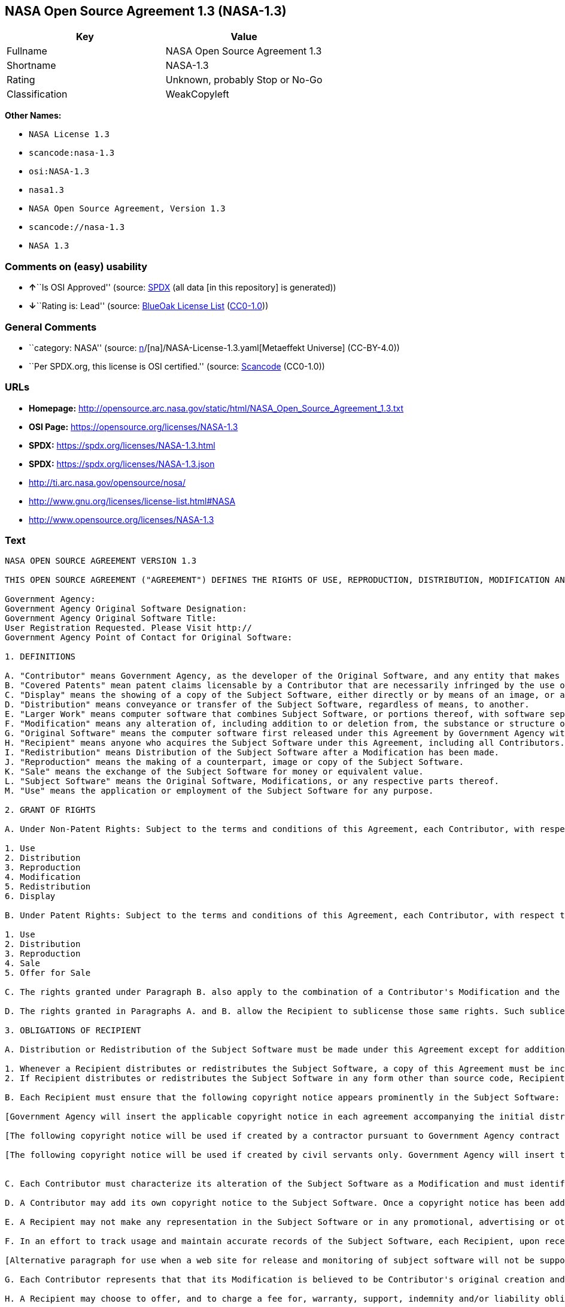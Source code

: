 == NASA Open Source Agreement 1.3 (NASA-1.3)

[cols=",",options="header",]
|===
|Key |Value
|Fullname |NASA Open Source Agreement 1.3
|Shortname |NASA-1.3
|Rating |Unknown, probably Stop or No-Go
|Classification |WeakCopyleft
|===

*Other Names:*

* `NASA License 1.3`
* `scancode:nasa-1.3`
* `osi:NASA-1.3`
* `nasa1.3`
* `NASA Open Source Agreement, Version 1.3`
* `scancode://nasa-1.3`
* `NASA 1.3`

=== Comments on (easy) usability

* **↑**``Is OSI Approved'' (source:
https://spdx.org/licenses/NASA-1.3.html[SPDX] (all data [in this
repository] is generated))
* **↓**``Rating is: Lead'' (source:
https://blueoakcouncil.org/list[BlueOak License List]
(https://raw.githubusercontent.com/blueoakcouncil/blue-oak-list-npm-package/master/LICENSE[CC0-1.0]))

=== General Comments

* ``category: NASA'' (source:
https://github.com/org-metaeffekt/metaeffekt-universe/blob/main/src/main/resources/ae-universe/[n]/[na]/NASA-License-1.3.yaml[Metaeffekt
Universe] (CC-BY-4.0))
* ``Per SPDX.org, this license is OSI certified.'' (source:
https://github.com/nexB/scancode-toolkit/blob/develop/src/licensedcode/data/licenses/nasa-1.3.yml[Scancode]
(CC0-1.0))

=== URLs

* *Homepage:*
http://opensource.arc.nasa.gov/static/html/NASA_Open_Source_Agreement_1.3.txt
* *OSI Page:* https://opensource.org/licenses/NASA-1.3
* *SPDX:* https://spdx.org/licenses/NASA-1.3.html
* *SPDX:* https://spdx.org/licenses/NASA-1.3.json
* http://ti.arc.nasa.gov/opensource/nosa/
* http://www.gnu.org/licenses/license-list.html#NASA
* http://www.opensource.org/licenses/NASA-1.3

=== Text

....
NASA OPEN SOURCE AGREEMENT VERSION 1.3

THIS OPEN SOURCE AGREEMENT ("AGREEMENT") DEFINES THE RIGHTS OF USE, REPRODUCTION, DISTRIBUTION, MODIFICATION AND REDISTRIBUTION OF CERTAIN COMPUTER SOFTWARE ORIGINALLY RELEASED BY THE UNITED STATES GOVERNMENT AS REPRESENTED BY THE GOVERNMENT AGENCY LISTED BELOW ("GOVERNMENT AGENCY"). THE UNITED STATES GOVERNMENT, AS REPRESENTED BY GOVERNMENT AGENCY, IS AN INTENDED THIRD-PARTY BENEFICIARY OF ALL SUBSEQUENT DISTRIBUTIONS OR REDISTRIBUTIONS OF THE SUBJECT SOFTWARE. ANYONE WHO USES, REPRODUCES, DISTRIBUTES, MODIFIES OR REDISTRIBUTES THE SUBJECT SOFTWARE, AS DEFINED HEREIN, OR ANY PART THEREOF, IS, BY THAT ACTION, ACCEPTING IN FULL THE RESPONSIBILITIES AND OBLIGATIONS CONTAINED IN THIS AGREEMENT.

Government Agency:  
Government Agency Original Software Designation:  
Government Agency Original Software Title:  
User Registration Requested. Please Visit http:// 
Government Agency Point of Contact for Original Software:    

1. DEFINITIONS

A. "Contributor" means Government Agency, as the developer of the Original Software, and any entity that makes a Modification.
B. "Covered Patents" mean patent claims licensable by a Contributor that are necessarily infringed by the use or sale of its Modification alone or when combined with the Subject Software.
C. "Display" means the showing of a copy of the Subject Software, either directly or by means of an image, or any other device.
D. "Distribution" means conveyance or transfer of the Subject Software, regardless of means, to another.
E. "Larger Work" means computer software that combines Subject Software, or portions thereof, with software separate from the Subject Software that is not governed by the terms of this Agreement.
F. "Modification" means any alteration of, including addition to or deletion from, the substance or structure of either the Original Software or Subject Software, and includes derivative works, as that term is defined in the Copyright Statute, 17 USC 101. However, the act of including Subject Software as part of a Larger Work does not in and of itself constitute a Modification.
G. "Original Software" means the computer software first released under this Agreement by Government Agency with Government Agency designation   and entitled  , including source code, object code and accompanying documentation, if any.
H. "Recipient" means anyone who acquires the Subject Software under this Agreement, including all Contributors.
I. "Redistribution" means Distribution of the Subject Software after a Modification has been made.
J. "Reproduction" means the making of a counterpart, image or copy of the Subject Software.
K. "Sale" means the exchange of the Subject Software for money or equivalent value.
L. "Subject Software" means the Original Software, Modifications, or any respective parts thereof.
M. "Use" means the application or employment of the Subject Software for any purpose.

2. GRANT OF RIGHTS

A. Under Non-Patent Rights: Subject to the terms and conditions of this Agreement, each Contributor, with respect to its own contribution to the Subject Software, hereby grants to each Recipient a non-exclusive, world-wide, royalty-free license to engage in the following activities pertaining to the Subject Software:

1. Use
2. Distribution
3. Reproduction
4. Modification
5. Redistribution
6. Display

B. Under Patent Rights: Subject to the terms and conditions of this Agreement, each Contributor, with respect to its own contribution to the Subject Software, hereby grants to each Recipient under Covered Patents a non-exclusive, world-wide, royalty-free license to engage in the following activities pertaining to the Subject Software: 

1. Use
2. Distribution
3. Reproduction
4. Sale
5. Offer for Sale

C. The rights granted under Paragraph B. also apply to the combination of a Contributor's Modification and the Subject Software if, at the time the Modification is added by the Contributor, the addition of such Modification causes the combination to be covered by the Covered Patents. It does not apply to any other combinations that include a Modification.

D. The rights granted in Paragraphs A. and B. allow the Recipient to sublicense those same rights. Such sublicense must be under the same terms and conditions of this Agreement.

3. OBLIGATIONS OF RECIPIENT

A. Distribution or Redistribution of the Subject Software must be made under this Agreement except for additions covered under paragraph 3H.

1. Whenever a Recipient distributes or redistributes the Subject Software, a copy of this Agreement must be included with each copy of the Subject Software; and
2. If Recipient distributes or redistributes the Subject Software in any form other than source code, Recipient must also make the source code freely available, and must provide with each copy of the Subject Software information on how to obtain the source code in a reasonable manner on or through a medium customarily used for software exchange.

B. Each Recipient must ensure that the following copyright notice appears prominently in the Subject Software:

[Government Agency will insert the applicable copyright notice in each agreement accompanying the initial distribution of original software and remove this bracketed language.]

[The following copyright notice will be used if created by a contractor pursuant to Government Agency contract and rights obtained from creator by assignment. Government Agency will insert the year and its Agency designation and remove the bracketed language.] Copyright " {YEAR} United States Government as represented by    . All Rights Reserved.

[The following copyright notice will be used if created by civil servants only. Government Agency will insert the year and its Agency designation and remove the bracketed language.] Copyright " {YEAR} United States Government as represented by    . No copyright is claimed in the United States under Title 17, U.S.Code. All Other Rights Reserved.


C. Each Contributor must characterize its alteration of the Subject Software as a Modification and must identify itself as the originator of its Modification in a manner that reasonably allows subsequent Recipients to identify the originator of the Modification. In fulfillment of these requirements, Contributor must include a file (e.g., a change log file) that describes the alterations made and the date of the alterations, identifies Contributor as originator of the alterations, and consents to characterization of the alterations as a Modification, for example, by including a statement that the Modification is derived, directly or indirectly, from Original Software provided by Government Agency. Once consent is granted, it may not thereafter be revoked.

D. A Contributor may add its own copyright notice to the Subject Software. Once a copyright notice has been added to the Subject Software, a Recipient may not remove it without the express permission of the Contributor who added the notice.

E. A Recipient may not make any representation in the Subject Software or in any promotional, advertising or other material that may be construed as an endorsement by Government Agency or by any prior Recipient of any product or service provided by Recipient, or that may seek to obtain commercial advantage by the fact of Government Agency's or a prior Recipient's participation in this Agreement.

F. In an effort to track usage and maintain accurate records of the Subject Software, each Recipient, upon receipt of the Subject Software, is requested to register with Government Agency by visiting the following website:  . Recipient's name and personal information shall be used for statistical purposes only. Once a Recipient makes a Modification available, it is requested that the Recipient inform Government Agency at the web site provided above how to access the Modification.

[Alternative paragraph for use when a web site for release and monitoring of subject software will not be supported by releasing Government Agency] In an effort to track usage and maintain accurate records of the Subject Software, each Recipient, upon receipt of the Subject Software, is requested to provide Government Agency, by e-mail to the Government Agency Point of Contact listed in clause 5.F., the following information:  . Recipient's name and personal information shall be used for statistical purposes only. Once a Recipient makes a Modification available, it is requested that the Recipient inform Government Agency, by e-mail to the Government Agency Point of Contact listed in clause 5.F., how to access the Modification.

G. Each Contributor represents that that its Modification is believed to be Contributor's original creation and does not violate any existing agreements, regulations, statutes or rules, and further that Contributor has sufficient rights to grant the rights conveyed by this Agreement.

H. A Recipient may choose to offer, and to charge a fee for, warranty, support, indemnity and/or liability obligations to one or more other Recipients of the Subject Software. A Recipient may do so, however, only on its own behalf and not on behalf of Government Agency or any other Recipient. Such a Recipient must make it absolutely clear that any such warranty, support, indemnity and/or liability obligation is offered by that Recipient alone. Further, such Recipient agrees to indemnify Government Agency and every other Recipient for any liability incurred by them as a result of warranty, support, indemnity and/or liability offered by such Recipient.

I. A Recipient may create a Larger Work by combining Subject Software with separate software not governed by the terms of this agreement and distribute the Larger Work as a single product. In such case, the Recipient must make sure Subject Software, or portions thereof, included in the Larger Work is subject to this Agreement.


J. Notwithstanding any provisions contained herein, Recipient is hereby put on notice that export of any goods or technical data from the United States may require some form of export license from the U.S. Government. Failure to obtain necessary export licenses may result in criminal liability under U.S. laws. Government Agency neither represents that a license shall not be required nor that, if required, it shall be issued. Nothing granted herein provides any such export license.

4. DISCLAIMER OF WARRANTIES AND LIABILITIES; WAIVER AND INDEMNIFICATION

A. No Warranty: THE SUBJECT SOFTWARE IS PROVIDED "AS IS" WITHOUT ANY WARRANTY OF ANY KIND, EITHER EXPRESSED, IMPLIED, OR STATUTORY, INCLUDING, BUT NOT LIMITED TO, ANY WARRANTY THAT THE SUBJECT SOFTWARE WILL CONFORM TO SPECIFICATIONS, ANY IMPLIED WARRANTIES OF MERCHANTABILITY, FITNESS FOR A PARTICULAR PURPOSE, OR FREEDOM FROM INFRINGEMENT, ANY WARRANTY THAT THE SUBJECT SOFTWARE WILL BE ERROR FREE, OR ANY WARRANTY THAT DOCUMENTATION, IF PROVIDED, WILL CONFORM TO THE SUBJECT SOFTWARE. THIS AGREEMENT DOES NOT, IN ANY MANNER, CONSTITUTE AN ENDORSEMENT BY GOVERNMENT AGENCY OR ANY PRIOR RECIPIENT OF ANY RESULTS, RESULTING DESIGNS, HARDWARE, SOFTWARE PRODUCTS OR ANY OTHER APPLICATIONS RESULTING FROM USE OF THE SUBJECT SOFTWARE. FURTHER, GOVERNMENT AGENCY DISCLAIMS ALL WARRANTIES AND LIABILITIES REGARDING THIRD-PARTY SOFTWARE, IF PRESENT IN THE ORIGINAL SOFTWARE, AND DISTRIBUTES IT "AS IS."

B. Waiver and Indemnity: RECIPIENT AGREES TO WAIVE ANY AND ALL CLAIMS AGAINST THE UNITED STATES GOVERNMENT, ITS CONTRACTORS AND SUBCONTRACTORS, AS WELL AS ANY PRIOR RECIPIENT. IF RECIPIENT'S USE OF THE SUBJECT SOFTWARE RESULTS IN ANY LIABILITIES, DEMANDS, DAMAGES, EXPENSES OR LOSSES ARISING FROM SUCH USE, INCLUDING ANY DAMAGES FROM PRODUCTS BASED ON, OR RESULTING FROM, RECIPIENT'S USE OF THE SUBJECT SOFTWARE, RECIPIENT SHALL INDEMNIFY AND HOLD HARMLESS THE UNITED STATES GOVERNMENT, ITS CONTRACTORS AND SUBCONTRACTORS, AS WELL AS ANY PRIOR RECIPIENT, TO THE EXTENT PERMITTED BY LAW. RECIPIENT'S SOLE REMEDY FOR ANY SUCH MATTER SHALL BE THE IMMEDIATE, UNILATERAL TERMINATION OF THIS AGREEMENT.

5. GENERAL TERMS

A. Termination: This Agreement and the rights granted hereunder will terminate automatically if a Recipient fails to comply with these terms and conditions, and fails to cure such noncompliance within thirty (30) days of becoming aware of such noncompliance. Upon termination, a Recipient agrees to immediately cease use and distribution of the Subject Software. All sublicenses to the Subject Software properly granted by the breaching Recipient shall survive any such termination of this Agreement.

B. Severability: If any provision of this Agreement is invalid or unenforceable under applicable law, it shall not affect the validity or enforceability of the remainder of the terms of this Agreement.

C. Applicable Law: This Agreement shall be subject to United States federal law only for all purposes, including, but not limited to, determining the validity of this Agreement, the meaning of its provisions and the rights, obligations and remedies of the parties.

D. Entire Understanding: This Agreement constitutes the entire understanding and agreement of the parties relating to release of the Subject Software and may not be superseded, modified or amended except by further written agreement duly executed by the parties. 


E. Binding Authority: By accepting and using the Subject Software under this Agreement, a Recipient affirms its authority to bind the Recipient to all terms and conditions of this Agreement and that that Recipient hereby agrees to all terms and conditions herein.

F. Point of Contact: Any Recipient contact with Government Agency is to be directed to the designated representative as follows:  .
....

'''''

=== Raw Data

==== Facts

* LicenseName
* https://blueoakcouncil.org/list[BlueOak License List]
(https://raw.githubusercontent.com/blueoakcouncil/blue-oak-list-npm-package/master/LICENSE[CC0-1.0])
* https://github.com/HansHammel/license-compatibility-checker/blob/master/lib/licenses.json[HansHammel
license-compatibility-checker]
(https://github.com/HansHammel/license-compatibility-checker/blob/master/LICENSE[MIT])
* https://github.com/org-metaeffekt/metaeffekt-universe/blob/main/src/main/resources/ae-universe/[n]/[na]/NASA-License-1.3.yaml[Metaeffekt
Universe] (CC-BY-4.0)
* https://github.com/okfn/licenses/blob/master/licenses.csv[Open
Knowledge International]
(https://opendatacommons.org/licenses/pddl/1-0/[PDDL-1.0])
* https://opensource.org/licenses/[OpenSourceInitiative]
(https://creativecommons.org/licenses/by/4.0/legalcode[CC-BY-4.0])
* https://github.com/OpenChain-Project/curriculum/raw/ddf1e879341adbd9b297cd67c5d5c16b2076540b/policy-template/Open%20Source%20Policy%20Template%20for%20OpenChain%20Specification%201.2.ods[OpenChainPolicyTemplate]
(CC0-1.0)
* https://spdx.org/licenses/NASA-1.3.html[SPDX] (all data [in this
repository] is generated)
* https://github.com/nexB/scancode-toolkit/blob/develop/src/licensedcode/data/licenses/nasa-1.3.yml[Scancode]
(CC0-1.0)

==== Raw JSON

....
{
    "__impliedNames": [
        "NASA-1.3",
        "NASA Open Source Agreement 1.3",
        "NASA License 1.3",
        "scancode:nasa-1.3",
        "osi:NASA-1.3",
        "nasa1.3",
        "NASA Open Source Agreement, Version 1.3",
        "scancode://nasa-1.3",
        "NASA 1.3"
    ],
    "__impliedId": "NASA-1.3",
    "__impliedAmbiguousNames": [
        "NASA, Version 1.3",
        "NASA, 1.3",
        "NASA License, Version 1.3",
        "NASA License, 1.3",
        "NASA OPEN SOURCE AGREEMENT VERSION 1.3"
    ],
    "__impliedComments": [
        [
            "Metaeffekt Universe",
            [
                "category: NASA"
            ]
        ],
        [
            "Scancode",
            [
                "Per SPDX.org, this license is OSI certified."
            ]
        ]
    ],
    "facts": {
        "Open Knowledge International": {
            "is_generic": null,
            "legacy_ids": [
                "nasa1.3"
            ],
            "status": "active",
            "domain_software": true,
            "url": "https://opensource.org/licenses/NASA-1.3",
            "maintainer": "",
            "od_conformance": "not reviewed",
            "_sourceURL": "https://github.com/okfn/licenses/blob/master/licenses.csv",
            "domain_data": false,
            "osd_conformance": "approved",
            "id": "NASA-1.3",
            "title": "NASA Open Source Agreement 1.3",
            "_implications": {
                "__impliedNames": [
                    "NASA-1.3",
                    "NASA Open Source Agreement 1.3",
                    "nasa1.3"
                ],
                "__impliedId": "NASA-1.3",
                "__impliedURLs": [
                    [
                        null,
                        "https://opensource.org/licenses/NASA-1.3"
                    ]
                ]
            },
            "domain_content": false
        },
        "LicenseName": {
            "implications": {
                "__impliedNames": [
                    "NASA-1.3"
                ],
                "__impliedId": "NASA-1.3"
            },
            "shortname": "NASA-1.3",
            "otherNames": []
        },
        "SPDX": {
            "isSPDXLicenseDeprecated": false,
            "spdxFullName": "NASA Open Source Agreement 1.3",
            "spdxDetailsURL": "https://spdx.org/licenses/NASA-1.3.json",
            "_sourceURL": "https://spdx.org/licenses/NASA-1.3.html",
            "spdxLicIsOSIApproved": true,
            "spdxSeeAlso": [
                "http://ti.arc.nasa.gov/opensource/nosa/",
                "https://opensource.org/licenses/NASA-1.3"
            ],
            "_implications": {
                "__impliedNames": [
                    "NASA-1.3",
                    "NASA Open Source Agreement 1.3"
                ],
                "__impliedId": "NASA-1.3",
                "__impliedJudgement": [
                    [
                        "SPDX",
                        {
                            "tag": "PositiveJudgement",
                            "contents": "Is OSI Approved"
                        }
                    ]
                ],
                "__isOsiApproved": true,
                "__impliedURLs": [
                    [
                        "SPDX",
                        "https://spdx.org/licenses/NASA-1.3.json"
                    ],
                    [
                        null,
                        "http://ti.arc.nasa.gov/opensource/nosa/"
                    ],
                    [
                        null,
                        "https://opensource.org/licenses/NASA-1.3"
                    ]
                ]
            },
            "spdxLicenseId": "NASA-1.3"
        },
        "Scancode": {
            "otherUrls": [
                "http://ti.arc.nasa.gov/opensource/nosa/",
                "http://www.gnu.org/licenses/license-list.html#NASA",
                "http://www.opensource.org/licenses/NASA-1.3",
                "https://opensource.org/licenses/NASA-1.3"
            ],
            "homepageUrl": "http://opensource.arc.nasa.gov/static/html/NASA_Open_Source_Agreement_1.3.txt",
            "shortName": "NASA 1.3",
            "textUrls": null,
            "text": "NASA OPEN SOURCE AGREEMENT VERSION 1.3\n\nTHIS OPEN SOURCE AGREEMENT (\"AGREEMENT\") DEFINES THE RIGHTS OF USE, REPRODUCTION, DISTRIBUTION, MODIFICATION AND REDISTRIBUTION OF CERTAIN COMPUTER SOFTWARE ORIGINALLY RELEASED BY THE UNITED STATES GOVERNMENT AS REPRESENTED BY THE GOVERNMENT AGENCY LISTED BELOW (\"GOVERNMENT AGENCY\"). THE UNITED STATES GOVERNMENT, AS REPRESENTED BY GOVERNMENT AGENCY, IS AN INTENDED THIRD-PARTY BENEFICIARY OF ALL SUBSEQUENT DISTRIBUTIONS OR REDISTRIBUTIONS OF THE SUBJECT SOFTWARE. ANYONE WHO USES, REPRODUCES, DISTRIBUTES, MODIFIES OR REDISTRIBUTES THE SUBJECT SOFTWARE, AS DEFINED HEREIN, OR ANY PART THEREOF, IS, BY THAT ACTION, ACCEPTING IN FULL THE RESPONSIBILITIES AND OBLIGATIONS CONTAINED IN THIS AGREEMENT.\n\nGovernment Agency:  \nGovernment Agency Original Software Designation:  \nGovernment Agency Original Software Title:  \nUser Registration Requested. Please Visit http:// \nGovernment Agency Point of Contact for Original Software:    \n\n1. DEFINITIONS\n\nA. \"Contributor\" means Government Agency, as the developer of the Original Software, and any entity that makes a Modification.\nB. \"Covered Patents\" mean patent claims licensable by a Contributor that are necessarily infringed by the use or sale of its Modification alone or when combined with the Subject Software.\nC. \"Display\" means the showing of a copy of the Subject Software, either directly or by means of an image, or any other device.\nD. \"Distribution\" means conveyance or transfer of the Subject Software, regardless of means, to another.\nE. \"Larger Work\" means computer software that combines Subject Software, or portions thereof, with software separate from the Subject Software that is not governed by the terms of this Agreement.\nF. \"Modification\" means any alteration of, including addition to or deletion from, the substance or structure of either the Original Software or Subject Software, and includes derivative works, as that term is defined in the Copyright Statute, 17 USC 101. However, the act of including Subject Software as part of a Larger Work does not in and of itself constitute a Modification.\nG. \"Original Software\" means the computer software first released under this Agreement by Government Agency with Government Agency designation   and entitled  , including source code, object code and accompanying documentation, if any.\nH. \"Recipient\" means anyone who acquires the Subject Software under this Agreement, including all Contributors.\nI. \"Redistribution\" means Distribution of the Subject Software after a Modification has been made.\nJ. \"Reproduction\" means the making of a counterpart, image or copy of the Subject Software.\nK. \"Sale\" means the exchange of the Subject Software for money or equivalent value.\nL. \"Subject Software\" means the Original Software, Modifications, or any respective parts thereof.\nM. \"Use\" means the application or employment of the Subject Software for any purpose.\n\n2. GRANT OF RIGHTS\n\nA. Under Non-Patent Rights: Subject to the terms and conditions of this Agreement, each Contributor, with respect to its own contribution to the Subject Software, hereby grants to each Recipient a non-exclusive, world-wide, royalty-free license to engage in the following activities pertaining to the Subject Software:\n\n1. Use\n2. Distribution\n3. Reproduction\n4. Modification\n5. Redistribution\n6. Display\n\nB. Under Patent Rights: Subject to the terms and conditions of this Agreement, each Contributor, with respect to its own contribution to the Subject Software, hereby grants to each Recipient under Covered Patents a non-exclusive, world-wide, royalty-free license to engage in the following activities pertaining to the Subject Software: \n\n1. Use\n2. Distribution\n3. Reproduction\n4. Sale\n5. Offer for Sale\n\nC. The rights granted under Paragraph B. also apply to the combination of a Contributor's Modification and the Subject Software if, at the time the Modification is added by the Contributor, the addition of such Modification causes the combination to be covered by the Covered Patents. It does not apply to any other combinations that include a Modification.\n\nD. The rights granted in Paragraphs A. and B. allow the Recipient to sublicense those same rights. Such sublicense must be under the same terms and conditions of this Agreement.\n\n3. OBLIGATIONS OF RECIPIENT\n\nA. Distribution or Redistribution of the Subject Software must be made under this Agreement except for additions covered under paragraph 3H.\n\n1. Whenever a Recipient distributes or redistributes the Subject Software, a copy of this Agreement must be included with each copy of the Subject Software; and\n2. If Recipient distributes or redistributes the Subject Software in any form other than source code, Recipient must also make the source code freely available, and must provide with each copy of the Subject Software information on how to obtain the source code in a reasonable manner on or through a medium customarily used for software exchange.\n\nB. Each Recipient must ensure that the following copyright notice appears prominently in the Subject Software:\n\n[Government Agency will insert the applicable copyright notice in each agreement accompanying the initial distribution of original software and remove this bracketed language.]\n\n[The following copyright notice will be used if created by a contractor pursuant to Government Agency contract and rights obtained from creator by assignment. Government Agency will insert the year and its Agency designation and remove the bracketed language.] Copyright \" {YEAR} United States Government as represented by    . All Rights Reserved.\n\n[The following copyright notice will be used if created by civil servants only. Government Agency will insert the year and its Agency designation and remove the bracketed language.] Copyright \" {YEAR} United States Government as represented by    . No copyright is claimed in the United States under Title 17, U.S.Code. All Other Rights Reserved.\n\n\nC. Each Contributor must characterize its alteration of the Subject Software as a Modification and must identify itself as the originator of its Modification in a manner that reasonably allows subsequent Recipients to identify the originator of the Modification. In fulfillment of these requirements, Contributor must include a file (e.g., a change log file) that describes the alterations made and the date of the alterations, identifies Contributor as originator of the alterations, and consents to characterization of the alterations as a Modification, for example, by including a statement that the Modification is derived, directly or indirectly, from Original Software provided by Government Agency. Once consent is granted, it may not thereafter be revoked.\n\nD. A Contributor may add its own copyright notice to the Subject Software. Once a copyright notice has been added to the Subject Software, a Recipient may not remove it without the express permission of the Contributor who added the notice.\n\nE. A Recipient may not make any representation in the Subject Software or in any promotional, advertising or other material that may be construed as an endorsement by Government Agency or by any prior Recipient of any product or service provided by Recipient, or that may seek to obtain commercial advantage by the fact of Government Agency's or a prior Recipient's participation in this Agreement.\n\nF. In an effort to track usage and maintain accurate records of the Subject Software, each Recipient, upon receipt of the Subject Software, is requested to register with Government Agency by visiting the following website:  . Recipient's name and personal information shall be used for statistical purposes only. Once a Recipient makes a Modification available, it is requested that the Recipient inform Government Agency at the web site provided above how to access the Modification.\n\n[Alternative paragraph for use when a web site for release and monitoring of subject software will not be supported by releasing Government Agency] In an effort to track usage and maintain accurate records of the Subject Software, each Recipient, upon receipt of the Subject Software, is requested to provide Government Agency, by e-mail to the Government Agency Point of Contact listed in clause 5.F., the following information:  . Recipient's name and personal information shall be used for statistical purposes only. Once a Recipient makes a Modification available, it is requested that the Recipient inform Government Agency, by e-mail to the Government Agency Point of Contact listed in clause 5.F., how to access the Modification.\n\nG. Each Contributor represents that that its Modification is believed to be Contributor's original creation and does not violate any existing agreements, regulations, statutes or rules, and further that Contributor has sufficient rights to grant the rights conveyed by this Agreement.\n\nH. A Recipient may choose to offer, and to charge a fee for, warranty, support, indemnity and/or liability obligations to one or more other Recipients of the Subject Software. A Recipient may do so, however, only on its own behalf and not on behalf of Government Agency or any other Recipient. Such a Recipient must make it absolutely clear that any such warranty, support, indemnity and/or liability obligation is offered by that Recipient alone. Further, such Recipient agrees to indemnify Government Agency and every other Recipient for any liability incurred by them as a result of warranty, support, indemnity and/or liability offered by such Recipient.\n\nI. A Recipient may create a Larger Work by combining Subject Software with separate software not governed by the terms of this agreement and distribute the Larger Work as a single product. In such case, the Recipient must make sure Subject Software, or portions thereof, included in the Larger Work is subject to this Agreement.\n\n\nJ. Notwithstanding any provisions contained herein, Recipient is hereby put on notice that export of any goods or technical data from the United States may require some form of export license from the U.S. Government. Failure to obtain necessary export licenses may result in criminal liability under U.S. laws. Government Agency neither represents that a license shall not be required nor that, if required, it shall be issued. Nothing granted herein provides any such export license.\n\n4. DISCLAIMER OF WARRANTIES AND LIABILITIES; WAIVER AND INDEMNIFICATION\n\nA. No Warranty: THE SUBJECT SOFTWARE IS PROVIDED \"AS IS\" WITHOUT ANY WARRANTY OF ANY KIND, EITHER EXPRESSED, IMPLIED, OR STATUTORY, INCLUDING, BUT NOT LIMITED TO, ANY WARRANTY THAT THE SUBJECT SOFTWARE WILL CONFORM TO SPECIFICATIONS, ANY IMPLIED WARRANTIES OF MERCHANTABILITY, FITNESS FOR A PARTICULAR PURPOSE, OR FREEDOM FROM INFRINGEMENT, ANY WARRANTY THAT THE SUBJECT SOFTWARE WILL BE ERROR FREE, OR ANY WARRANTY THAT DOCUMENTATION, IF PROVIDED, WILL CONFORM TO THE SUBJECT SOFTWARE. THIS AGREEMENT DOES NOT, IN ANY MANNER, CONSTITUTE AN ENDORSEMENT BY GOVERNMENT AGENCY OR ANY PRIOR RECIPIENT OF ANY RESULTS, RESULTING DESIGNS, HARDWARE, SOFTWARE PRODUCTS OR ANY OTHER APPLICATIONS RESULTING FROM USE OF THE SUBJECT SOFTWARE. FURTHER, GOVERNMENT AGENCY DISCLAIMS ALL WARRANTIES AND LIABILITIES REGARDING THIRD-PARTY SOFTWARE, IF PRESENT IN THE ORIGINAL SOFTWARE, AND DISTRIBUTES IT \"AS IS.\"\n\nB. Waiver and Indemnity: RECIPIENT AGREES TO WAIVE ANY AND ALL CLAIMS AGAINST THE UNITED STATES GOVERNMENT, ITS CONTRACTORS AND SUBCONTRACTORS, AS WELL AS ANY PRIOR RECIPIENT. IF RECIPIENT'S USE OF THE SUBJECT SOFTWARE RESULTS IN ANY LIABILITIES, DEMANDS, DAMAGES, EXPENSES OR LOSSES ARISING FROM SUCH USE, INCLUDING ANY DAMAGES FROM PRODUCTS BASED ON, OR RESULTING FROM, RECIPIENT'S USE OF THE SUBJECT SOFTWARE, RECIPIENT SHALL INDEMNIFY AND HOLD HARMLESS THE UNITED STATES GOVERNMENT, ITS CONTRACTORS AND SUBCONTRACTORS, AS WELL AS ANY PRIOR RECIPIENT, TO THE EXTENT PERMITTED BY LAW. RECIPIENT'S SOLE REMEDY FOR ANY SUCH MATTER SHALL BE THE IMMEDIATE, UNILATERAL TERMINATION OF THIS AGREEMENT.\n\n5. GENERAL TERMS\n\nA. Termination: This Agreement and the rights granted hereunder will terminate automatically if a Recipient fails to comply with these terms and conditions, and fails to cure such noncompliance within thirty (30) days of becoming aware of such noncompliance. Upon termination, a Recipient agrees to immediately cease use and distribution of the Subject Software. All sublicenses to the Subject Software properly granted by the breaching Recipient shall survive any such termination of this Agreement.\n\nB. Severability: If any provision of this Agreement is invalid or unenforceable under applicable law, it shall not affect the validity or enforceability of the remainder of the terms of this Agreement.\n\nC. Applicable Law: This Agreement shall be subject to United States federal law only for all purposes, including, but not limited to, determining the validity of this Agreement, the meaning of its provisions and the rights, obligations and remedies of the parties.\n\nD. Entire Understanding: This Agreement constitutes the entire understanding and agreement of the parties relating to release of the Subject Software and may not be superseded, modified or amended except by further written agreement duly executed by the parties. \n\n\nE. Binding Authority: By accepting and using the Subject Software under this Agreement, a Recipient affirms its authority to bind the Recipient to all terms and conditions of this Agreement and that that Recipient hereby agrees to all terms and conditions herein.\n\nF. Point of Contact: Any Recipient contact with Government Agency is to be directed to the designated representative as follows:  .",
            "category": "Copyleft Limited",
            "osiUrl": null,
            "owner": "OSI - Open Source Initiative",
            "_sourceURL": "https://github.com/nexB/scancode-toolkit/blob/develop/src/licensedcode/data/licenses/nasa-1.3.yml",
            "key": "nasa-1.3",
            "name": "NASA Open Source License v1.3",
            "spdxId": "NASA-1.3",
            "notes": "Per SPDX.org, this license is OSI certified.",
            "_implications": {
                "__impliedNames": [
                    "scancode://nasa-1.3",
                    "NASA 1.3",
                    "NASA-1.3"
                ],
                "__impliedId": "NASA-1.3",
                "__impliedComments": [
                    [
                        "Scancode",
                        [
                            "Per SPDX.org, this license is OSI certified."
                        ]
                    ]
                ],
                "__impliedCopyleft": [
                    [
                        "Scancode",
                        "WeakCopyleft"
                    ]
                ],
                "__calculatedCopyleft": "WeakCopyleft",
                "__impliedText": "NASA OPEN SOURCE AGREEMENT VERSION 1.3\n\nTHIS OPEN SOURCE AGREEMENT (\"AGREEMENT\") DEFINES THE RIGHTS OF USE, REPRODUCTION, DISTRIBUTION, MODIFICATION AND REDISTRIBUTION OF CERTAIN COMPUTER SOFTWARE ORIGINALLY RELEASED BY THE UNITED STATES GOVERNMENT AS REPRESENTED BY THE GOVERNMENT AGENCY LISTED BELOW (\"GOVERNMENT AGENCY\"). THE UNITED STATES GOVERNMENT, AS REPRESENTED BY GOVERNMENT AGENCY, IS AN INTENDED THIRD-PARTY BENEFICIARY OF ALL SUBSEQUENT DISTRIBUTIONS OR REDISTRIBUTIONS OF THE SUBJECT SOFTWARE. ANYONE WHO USES, REPRODUCES, DISTRIBUTES, MODIFIES OR REDISTRIBUTES THE SUBJECT SOFTWARE, AS DEFINED HEREIN, OR ANY PART THEREOF, IS, BY THAT ACTION, ACCEPTING IN FULL THE RESPONSIBILITIES AND OBLIGATIONS CONTAINED IN THIS AGREEMENT.\n\nGovernment Agency:  \nGovernment Agency Original Software Designation:  \nGovernment Agency Original Software Title:  \nUser Registration Requested. Please Visit http:// \nGovernment Agency Point of Contact for Original Software:    \n\n1. DEFINITIONS\n\nA. \"Contributor\" means Government Agency, as the developer of the Original Software, and any entity that makes a Modification.\nB. \"Covered Patents\" mean patent claims licensable by a Contributor that are necessarily infringed by the use or sale of its Modification alone or when combined with the Subject Software.\nC. \"Display\" means the showing of a copy of the Subject Software, either directly or by means of an image, or any other device.\nD. \"Distribution\" means conveyance or transfer of the Subject Software, regardless of means, to another.\nE. \"Larger Work\" means computer software that combines Subject Software, or portions thereof, with software separate from the Subject Software that is not governed by the terms of this Agreement.\nF. \"Modification\" means any alteration of, including addition to or deletion from, the substance or structure of either the Original Software or Subject Software, and includes derivative works, as that term is defined in the Copyright Statute, 17 USC 101. However, the act of including Subject Software as part of a Larger Work does not in and of itself constitute a Modification.\nG. \"Original Software\" means the computer software first released under this Agreement by Government Agency with Government Agency designation   and entitled  , including source code, object code and accompanying documentation, if any.\nH. \"Recipient\" means anyone who acquires the Subject Software under this Agreement, including all Contributors.\nI. \"Redistribution\" means Distribution of the Subject Software after a Modification has been made.\nJ. \"Reproduction\" means the making of a counterpart, image or copy of the Subject Software.\nK. \"Sale\" means the exchange of the Subject Software for money or equivalent value.\nL. \"Subject Software\" means the Original Software, Modifications, or any respective parts thereof.\nM. \"Use\" means the application or employment of the Subject Software for any purpose.\n\n2. GRANT OF RIGHTS\n\nA. Under Non-Patent Rights: Subject to the terms and conditions of this Agreement, each Contributor, with respect to its own contribution to the Subject Software, hereby grants to each Recipient a non-exclusive, world-wide, royalty-free license to engage in the following activities pertaining to the Subject Software:\n\n1. Use\n2. Distribution\n3. Reproduction\n4. Modification\n5. Redistribution\n6. Display\n\nB. Under Patent Rights: Subject to the terms and conditions of this Agreement, each Contributor, with respect to its own contribution to the Subject Software, hereby grants to each Recipient under Covered Patents a non-exclusive, world-wide, royalty-free license to engage in the following activities pertaining to the Subject Software: \n\n1. Use\n2. Distribution\n3. Reproduction\n4. Sale\n5. Offer for Sale\n\nC. The rights granted under Paragraph B. also apply to the combination of a Contributor's Modification and the Subject Software if, at the time the Modification is added by the Contributor, the addition of such Modification causes the combination to be covered by the Covered Patents. It does not apply to any other combinations that include a Modification.\n\nD. The rights granted in Paragraphs A. and B. allow the Recipient to sublicense those same rights. Such sublicense must be under the same terms and conditions of this Agreement.\n\n3. OBLIGATIONS OF RECIPIENT\n\nA. Distribution or Redistribution of the Subject Software must be made under this Agreement except for additions covered under paragraph 3H.\n\n1. Whenever a Recipient distributes or redistributes the Subject Software, a copy of this Agreement must be included with each copy of the Subject Software; and\n2. If Recipient distributes or redistributes the Subject Software in any form other than source code, Recipient must also make the source code freely available, and must provide with each copy of the Subject Software information on how to obtain the source code in a reasonable manner on or through a medium customarily used for software exchange.\n\nB. Each Recipient must ensure that the following copyright notice appears prominently in the Subject Software:\n\n[Government Agency will insert the applicable copyright notice in each agreement accompanying the initial distribution of original software and remove this bracketed language.]\n\n[The following copyright notice will be used if created by a contractor pursuant to Government Agency contract and rights obtained from creator by assignment. Government Agency will insert the year and its Agency designation and remove the bracketed language.] Copyright \" {YEAR} United States Government as represented by    . All Rights Reserved.\n\n[The following copyright notice will be used if created by civil servants only. Government Agency will insert the year and its Agency designation and remove the bracketed language.] Copyright \" {YEAR} United States Government as represented by    . No copyright is claimed in the United States under Title 17, U.S.Code. All Other Rights Reserved.\n\n\nC. Each Contributor must characterize its alteration of the Subject Software as a Modification and must identify itself as the originator of its Modification in a manner that reasonably allows subsequent Recipients to identify the originator of the Modification. In fulfillment of these requirements, Contributor must include a file (e.g., a change log file) that describes the alterations made and the date of the alterations, identifies Contributor as originator of the alterations, and consents to characterization of the alterations as a Modification, for example, by including a statement that the Modification is derived, directly or indirectly, from Original Software provided by Government Agency. Once consent is granted, it may not thereafter be revoked.\n\nD. A Contributor may add its own copyright notice to the Subject Software. Once a copyright notice has been added to the Subject Software, a Recipient may not remove it without the express permission of the Contributor who added the notice.\n\nE. A Recipient may not make any representation in the Subject Software or in any promotional, advertising or other material that may be construed as an endorsement by Government Agency or by any prior Recipient of any product or service provided by Recipient, or that may seek to obtain commercial advantage by the fact of Government Agency's or a prior Recipient's participation in this Agreement.\n\nF. In an effort to track usage and maintain accurate records of the Subject Software, each Recipient, upon receipt of the Subject Software, is requested to register with Government Agency by visiting the following website:  . Recipient's name and personal information shall be used for statistical purposes only. Once a Recipient makes a Modification available, it is requested that the Recipient inform Government Agency at the web site provided above how to access the Modification.\n\n[Alternative paragraph for use when a web site for release and monitoring of subject software will not be supported by releasing Government Agency] In an effort to track usage and maintain accurate records of the Subject Software, each Recipient, upon receipt of the Subject Software, is requested to provide Government Agency, by e-mail to the Government Agency Point of Contact listed in clause 5.F., the following information:  . Recipient's name and personal information shall be used for statistical purposes only. Once a Recipient makes a Modification available, it is requested that the Recipient inform Government Agency, by e-mail to the Government Agency Point of Contact listed in clause 5.F., how to access the Modification.\n\nG. Each Contributor represents that that its Modification is believed to be Contributor's original creation and does not violate any existing agreements, regulations, statutes or rules, and further that Contributor has sufficient rights to grant the rights conveyed by this Agreement.\n\nH. A Recipient may choose to offer, and to charge a fee for, warranty, support, indemnity and/or liability obligations to one or more other Recipients of the Subject Software. A Recipient may do so, however, only on its own behalf and not on behalf of Government Agency or any other Recipient. Such a Recipient must make it absolutely clear that any such warranty, support, indemnity and/or liability obligation is offered by that Recipient alone. Further, such Recipient agrees to indemnify Government Agency and every other Recipient for any liability incurred by them as a result of warranty, support, indemnity and/or liability offered by such Recipient.\n\nI. A Recipient may create a Larger Work by combining Subject Software with separate software not governed by the terms of this agreement and distribute the Larger Work as a single product. In such case, the Recipient must make sure Subject Software, or portions thereof, included in the Larger Work is subject to this Agreement.\n\n\nJ. Notwithstanding any provisions contained herein, Recipient is hereby put on notice that export of any goods or technical data from the United States may require some form of export license from the U.S. Government. Failure to obtain necessary export licenses may result in criminal liability under U.S. laws. Government Agency neither represents that a license shall not be required nor that, if required, it shall be issued. Nothing granted herein provides any such export license.\n\n4. DISCLAIMER OF WARRANTIES AND LIABILITIES; WAIVER AND INDEMNIFICATION\n\nA. No Warranty: THE SUBJECT SOFTWARE IS PROVIDED \"AS IS\" WITHOUT ANY WARRANTY OF ANY KIND, EITHER EXPRESSED, IMPLIED, OR STATUTORY, INCLUDING, BUT NOT LIMITED TO, ANY WARRANTY THAT THE SUBJECT SOFTWARE WILL CONFORM TO SPECIFICATIONS, ANY IMPLIED WARRANTIES OF MERCHANTABILITY, FITNESS FOR A PARTICULAR PURPOSE, OR FREEDOM FROM INFRINGEMENT, ANY WARRANTY THAT THE SUBJECT SOFTWARE WILL BE ERROR FREE, OR ANY WARRANTY THAT DOCUMENTATION, IF PROVIDED, WILL CONFORM TO THE SUBJECT SOFTWARE. THIS AGREEMENT DOES NOT, IN ANY MANNER, CONSTITUTE AN ENDORSEMENT BY GOVERNMENT AGENCY OR ANY PRIOR RECIPIENT OF ANY RESULTS, RESULTING DESIGNS, HARDWARE, SOFTWARE PRODUCTS OR ANY OTHER APPLICATIONS RESULTING FROM USE OF THE SUBJECT SOFTWARE. FURTHER, GOVERNMENT AGENCY DISCLAIMS ALL WARRANTIES AND LIABILITIES REGARDING THIRD-PARTY SOFTWARE, IF PRESENT IN THE ORIGINAL SOFTWARE, AND DISTRIBUTES IT \"AS IS.\"\n\nB. Waiver and Indemnity: RECIPIENT AGREES TO WAIVE ANY AND ALL CLAIMS AGAINST THE UNITED STATES GOVERNMENT, ITS CONTRACTORS AND SUBCONTRACTORS, AS WELL AS ANY PRIOR RECIPIENT. IF RECIPIENT'S USE OF THE SUBJECT SOFTWARE RESULTS IN ANY LIABILITIES, DEMANDS, DAMAGES, EXPENSES OR LOSSES ARISING FROM SUCH USE, INCLUDING ANY DAMAGES FROM PRODUCTS BASED ON, OR RESULTING FROM, RECIPIENT'S USE OF THE SUBJECT SOFTWARE, RECIPIENT SHALL INDEMNIFY AND HOLD HARMLESS THE UNITED STATES GOVERNMENT, ITS CONTRACTORS AND SUBCONTRACTORS, AS WELL AS ANY PRIOR RECIPIENT, TO THE EXTENT PERMITTED BY LAW. RECIPIENT'S SOLE REMEDY FOR ANY SUCH MATTER SHALL BE THE IMMEDIATE, UNILATERAL TERMINATION OF THIS AGREEMENT.\n\n5. GENERAL TERMS\n\nA. Termination: This Agreement and the rights granted hereunder will terminate automatically if a Recipient fails to comply with these terms and conditions, and fails to cure such noncompliance within thirty (30) days of becoming aware of such noncompliance. Upon termination, a Recipient agrees to immediately cease use and distribution of the Subject Software. All sublicenses to the Subject Software properly granted by the breaching Recipient shall survive any such termination of this Agreement.\n\nB. Severability: If any provision of this Agreement is invalid or unenforceable under applicable law, it shall not affect the validity or enforceability of the remainder of the terms of this Agreement.\n\nC. Applicable Law: This Agreement shall be subject to United States federal law only for all purposes, including, but not limited to, determining the validity of this Agreement, the meaning of its provisions and the rights, obligations and remedies of the parties.\n\nD. Entire Understanding: This Agreement constitutes the entire understanding and agreement of the parties relating to release of the Subject Software and may not be superseded, modified or amended except by further written agreement duly executed by the parties. \n\n\nE. Binding Authority: By accepting and using the Subject Software under this Agreement, a Recipient affirms its authority to bind the Recipient to all terms and conditions of this Agreement and that that Recipient hereby agrees to all terms and conditions herein.\n\nF. Point of Contact: Any Recipient contact with Government Agency is to be directed to the designated representative as follows:  .",
                "__impliedURLs": [
                    [
                        "Homepage",
                        "http://opensource.arc.nasa.gov/static/html/NASA_Open_Source_Agreement_1.3.txt"
                    ],
                    [
                        null,
                        "http://ti.arc.nasa.gov/opensource/nosa/"
                    ],
                    [
                        null,
                        "http://www.gnu.org/licenses/license-list.html#NASA"
                    ],
                    [
                        null,
                        "http://www.opensource.org/licenses/NASA-1.3"
                    ],
                    [
                        null,
                        "https://opensource.org/licenses/NASA-1.3"
                    ]
                ]
            }
        },
        "HansHammel license-compatibility-checker": {
            "implications": {
                "__impliedNames": [
                    "NASA-1.3"
                ],
                "__impliedCopyleft": [
                    [
                        "HansHammel license-compatibility-checker",
                        "WeakCopyleft"
                    ]
                ],
                "__calculatedCopyleft": "WeakCopyleft"
            },
            "licensename": "NASA-1.3",
            "copyleftkind": "WeakCopyleft"
        },
        "OpenChainPolicyTemplate": {
            "isSaaSDeemed": "no",
            "licenseType": "copyleft",
            "freedomOrDeath": "no",
            "typeCopyleft": "weak",
            "_sourceURL": "https://github.com/OpenChain-Project/curriculum/raw/ddf1e879341adbd9b297cd67c5d5c16b2076540b/policy-template/Open%20Source%20Policy%20Template%20for%20OpenChain%20Specification%201.2.ods",
            "name": "NASA Open Source Agreement 1.3",
            "commercialUse": true,
            "spdxId": "NASA-1.3",
            "_implications": {
                "__impliedNames": [
                    "NASA-1.3"
                ]
            }
        },
        "Metaeffekt Universe": {
            "spdxIdentifier": "NASA-1.3",
            "shortName": null,
            "category": "NASA",
            "alternativeNames": [
                "NASA, Version 1.3",
                "NASA, 1.3",
                "NASA License, Version 1.3",
                "NASA License, 1.3",
                "NASA OPEN SOURCE AGREEMENT VERSION 1.3"
            ],
            "_sourceURL": "https://github.com/org-metaeffekt/metaeffekt-universe/blob/main/src/main/resources/ae-universe/[n]/[na]/NASA-License-1.3.yaml",
            "otherIds": [
                "scancode:nasa-1.3",
                "osi:NASA-1.3"
            ],
            "canonicalName": "NASA License 1.3",
            "_implications": {
                "__impliedNames": [
                    "NASA License 1.3",
                    "NASA-1.3",
                    "scancode:nasa-1.3",
                    "osi:NASA-1.3"
                ],
                "__impliedId": "NASA-1.3",
                "__impliedAmbiguousNames": [
                    "NASA, Version 1.3",
                    "NASA, 1.3",
                    "NASA License, Version 1.3",
                    "NASA License, 1.3",
                    "NASA OPEN SOURCE AGREEMENT VERSION 1.3"
                ],
                "__impliedComments": [
                    [
                        "Metaeffekt Universe",
                        [
                            "category: NASA"
                        ]
                    ]
                ]
            }
        },
        "BlueOak License List": {
            "BlueOakRating": "Lead",
            "url": "https://spdx.org/licenses/NASA-1.3.html",
            "isPermissive": true,
            "_sourceURL": "https://blueoakcouncil.org/list",
            "name": "NASA Open Source Agreement 1.3",
            "id": "NASA-1.3",
            "_implications": {
                "__impliedNames": [
                    "NASA-1.3",
                    "NASA Open Source Agreement 1.3"
                ],
                "__impliedJudgement": [
                    [
                        "BlueOak License List",
                        {
                            "tag": "NegativeJudgement",
                            "contents": "Rating is: Lead"
                        }
                    ]
                ],
                "__impliedCopyleft": [
                    [
                        "BlueOak License List",
                        "NoCopyleft"
                    ]
                ],
                "__calculatedCopyleft": "NoCopyleft",
                "__impliedURLs": [
                    [
                        "SPDX",
                        "https://spdx.org/licenses/NASA-1.3.html"
                    ]
                ]
            }
        },
        "OpenSourceInitiative": {
            "text": [
                {
                    "url": "https://opensource.org/licenses/NASA-1.3",
                    "title": "HTML",
                    "media_type": "text/html"
                }
            ],
            "identifiers": [
                {
                    "identifier": "NASA-1.3",
                    "scheme": "SPDX"
                }
            ],
            "superseded_by": null,
            "_sourceURL": "https://opensource.org/licenses/",
            "name": "NASA Open Source Agreement, Version 1.3",
            "other_names": [],
            "keywords": [
                "osi-approved",
                "special-purpose"
            ],
            "id": "NASA-1.3",
            "links": [
                {
                    "note": "OSI Page",
                    "url": "https://opensource.org/licenses/NASA-1.3"
                }
            ],
            "_implications": {
                "__impliedNames": [
                    "NASA-1.3",
                    "NASA Open Source Agreement, Version 1.3",
                    "NASA-1.3"
                ],
                "__impliedURLs": [
                    [
                        "OSI Page",
                        "https://opensource.org/licenses/NASA-1.3"
                    ]
                ]
            }
        }
    },
    "__impliedJudgement": [
        [
            "BlueOak License List",
            {
                "tag": "NegativeJudgement",
                "contents": "Rating is: Lead"
            }
        ],
        [
            "SPDX",
            {
                "tag": "PositiveJudgement",
                "contents": "Is OSI Approved"
            }
        ]
    ],
    "__impliedCopyleft": [
        [
            "BlueOak License List",
            "NoCopyleft"
        ],
        [
            "HansHammel license-compatibility-checker",
            "WeakCopyleft"
        ],
        [
            "Scancode",
            "WeakCopyleft"
        ]
    ],
    "__calculatedCopyleft": "WeakCopyleft",
    "__isOsiApproved": true,
    "__impliedText": "NASA OPEN SOURCE AGREEMENT VERSION 1.3\n\nTHIS OPEN SOURCE AGREEMENT (\"AGREEMENT\") DEFINES THE RIGHTS OF USE, REPRODUCTION, DISTRIBUTION, MODIFICATION AND REDISTRIBUTION OF CERTAIN COMPUTER SOFTWARE ORIGINALLY RELEASED BY THE UNITED STATES GOVERNMENT AS REPRESENTED BY THE GOVERNMENT AGENCY LISTED BELOW (\"GOVERNMENT AGENCY\"). THE UNITED STATES GOVERNMENT, AS REPRESENTED BY GOVERNMENT AGENCY, IS AN INTENDED THIRD-PARTY BENEFICIARY OF ALL SUBSEQUENT DISTRIBUTIONS OR REDISTRIBUTIONS OF THE SUBJECT SOFTWARE. ANYONE WHO USES, REPRODUCES, DISTRIBUTES, MODIFIES OR REDISTRIBUTES THE SUBJECT SOFTWARE, AS DEFINED HEREIN, OR ANY PART THEREOF, IS, BY THAT ACTION, ACCEPTING IN FULL THE RESPONSIBILITIES AND OBLIGATIONS CONTAINED IN THIS AGREEMENT.\n\nGovernment Agency:  \nGovernment Agency Original Software Designation:  \nGovernment Agency Original Software Title:  \nUser Registration Requested. Please Visit http:// \nGovernment Agency Point of Contact for Original Software:    \n\n1. DEFINITIONS\n\nA. \"Contributor\" means Government Agency, as the developer of the Original Software, and any entity that makes a Modification.\nB. \"Covered Patents\" mean patent claims licensable by a Contributor that are necessarily infringed by the use or sale of its Modification alone or when combined with the Subject Software.\nC. \"Display\" means the showing of a copy of the Subject Software, either directly or by means of an image, or any other device.\nD. \"Distribution\" means conveyance or transfer of the Subject Software, regardless of means, to another.\nE. \"Larger Work\" means computer software that combines Subject Software, or portions thereof, with software separate from the Subject Software that is not governed by the terms of this Agreement.\nF. \"Modification\" means any alteration of, including addition to or deletion from, the substance or structure of either the Original Software or Subject Software, and includes derivative works, as that term is defined in the Copyright Statute, 17 USC 101. However, the act of including Subject Software as part of a Larger Work does not in and of itself constitute a Modification.\nG. \"Original Software\" means the computer software first released under this Agreement by Government Agency with Government Agency designation   and entitled  , including source code, object code and accompanying documentation, if any.\nH. \"Recipient\" means anyone who acquires the Subject Software under this Agreement, including all Contributors.\nI. \"Redistribution\" means Distribution of the Subject Software after a Modification has been made.\nJ. \"Reproduction\" means the making of a counterpart, image or copy of the Subject Software.\nK. \"Sale\" means the exchange of the Subject Software for money or equivalent value.\nL. \"Subject Software\" means the Original Software, Modifications, or any respective parts thereof.\nM. \"Use\" means the application or employment of the Subject Software for any purpose.\n\n2. GRANT OF RIGHTS\n\nA. Under Non-Patent Rights: Subject to the terms and conditions of this Agreement, each Contributor, with respect to its own contribution to the Subject Software, hereby grants to each Recipient a non-exclusive, world-wide, royalty-free license to engage in the following activities pertaining to the Subject Software:\n\n1. Use\n2. Distribution\n3. Reproduction\n4. Modification\n5. Redistribution\n6. Display\n\nB. Under Patent Rights: Subject to the terms and conditions of this Agreement, each Contributor, with respect to its own contribution to the Subject Software, hereby grants to each Recipient under Covered Patents a non-exclusive, world-wide, royalty-free license to engage in the following activities pertaining to the Subject Software: \n\n1. Use\n2. Distribution\n3. Reproduction\n4. Sale\n5. Offer for Sale\n\nC. The rights granted under Paragraph B. also apply to the combination of a Contributor's Modification and the Subject Software if, at the time the Modification is added by the Contributor, the addition of such Modification causes the combination to be covered by the Covered Patents. It does not apply to any other combinations that include a Modification.\n\nD. The rights granted in Paragraphs A. and B. allow the Recipient to sublicense those same rights. Such sublicense must be under the same terms and conditions of this Agreement.\n\n3. OBLIGATIONS OF RECIPIENT\n\nA. Distribution or Redistribution of the Subject Software must be made under this Agreement except for additions covered under paragraph 3H.\n\n1. Whenever a Recipient distributes or redistributes the Subject Software, a copy of this Agreement must be included with each copy of the Subject Software; and\n2. If Recipient distributes or redistributes the Subject Software in any form other than source code, Recipient must also make the source code freely available, and must provide with each copy of the Subject Software information on how to obtain the source code in a reasonable manner on or through a medium customarily used for software exchange.\n\nB. Each Recipient must ensure that the following copyright notice appears prominently in the Subject Software:\n\n[Government Agency will insert the applicable copyright notice in each agreement accompanying the initial distribution of original software and remove this bracketed language.]\n\n[The following copyright notice will be used if created by a contractor pursuant to Government Agency contract and rights obtained from creator by assignment. Government Agency will insert the year and its Agency designation and remove the bracketed language.] Copyright \" {YEAR} United States Government as represented by    . All Rights Reserved.\n\n[The following copyright notice will be used if created by civil servants only. Government Agency will insert the year and its Agency designation and remove the bracketed language.] Copyright \" {YEAR} United States Government as represented by    . No copyright is claimed in the United States under Title 17, U.S.Code. All Other Rights Reserved.\n\n\nC. Each Contributor must characterize its alteration of the Subject Software as a Modification and must identify itself as the originator of its Modification in a manner that reasonably allows subsequent Recipients to identify the originator of the Modification. In fulfillment of these requirements, Contributor must include a file (e.g., a change log file) that describes the alterations made and the date of the alterations, identifies Contributor as originator of the alterations, and consents to characterization of the alterations as a Modification, for example, by including a statement that the Modification is derived, directly or indirectly, from Original Software provided by Government Agency. Once consent is granted, it may not thereafter be revoked.\n\nD. A Contributor may add its own copyright notice to the Subject Software. Once a copyright notice has been added to the Subject Software, a Recipient may not remove it without the express permission of the Contributor who added the notice.\n\nE. A Recipient may not make any representation in the Subject Software or in any promotional, advertising or other material that may be construed as an endorsement by Government Agency or by any prior Recipient of any product or service provided by Recipient, or that may seek to obtain commercial advantage by the fact of Government Agency's or a prior Recipient's participation in this Agreement.\n\nF. In an effort to track usage and maintain accurate records of the Subject Software, each Recipient, upon receipt of the Subject Software, is requested to register with Government Agency by visiting the following website:  . Recipient's name and personal information shall be used for statistical purposes only. Once a Recipient makes a Modification available, it is requested that the Recipient inform Government Agency at the web site provided above how to access the Modification.\n\n[Alternative paragraph for use when a web site for release and monitoring of subject software will not be supported by releasing Government Agency] In an effort to track usage and maintain accurate records of the Subject Software, each Recipient, upon receipt of the Subject Software, is requested to provide Government Agency, by e-mail to the Government Agency Point of Contact listed in clause 5.F., the following information:  . Recipient's name and personal information shall be used for statistical purposes only. Once a Recipient makes a Modification available, it is requested that the Recipient inform Government Agency, by e-mail to the Government Agency Point of Contact listed in clause 5.F., how to access the Modification.\n\nG. Each Contributor represents that that its Modification is believed to be Contributor's original creation and does not violate any existing agreements, regulations, statutes or rules, and further that Contributor has sufficient rights to grant the rights conveyed by this Agreement.\n\nH. A Recipient may choose to offer, and to charge a fee for, warranty, support, indemnity and/or liability obligations to one or more other Recipients of the Subject Software. A Recipient may do so, however, only on its own behalf and not on behalf of Government Agency or any other Recipient. Such a Recipient must make it absolutely clear that any such warranty, support, indemnity and/or liability obligation is offered by that Recipient alone. Further, such Recipient agrees to indemnify Government Agency and every other Recipient for any liability incurred by them as a result of warranty, support, indemnity and/or liability offered by such Recipient.\n\nI. A Recipient may create a Larger Work by combining Subject Software with separate software not governed by the terms of this agreement and distribute the Larger Work as a single product. In such case, the Recipient must make sure Subject Software, or portions thereof, included in the Larger Work is subject to this Agreement.\n\n\nJ. Notwithstanding any provisions contained herein, Recipient is hereby put on notice that export of any goods or technical data from the United States may require some form of export license from the U.S. Government. Failure to obtain necessary export licenses may result in criminal liability under U.S. laws. Government Agency neither represents that a license shall not be required nor that, if required, it shall be issued. Nothing granted herein provides any such export license.\n\n4. DISCLAIMER OF WARRANTIES AND LIABILITIES; WAIVER AND INDEMNIFICATION\n\nA. No Warranty: THE SUBJECT SOFTWARE IS PROVIDED \"AS IS\" WITHOUT ANY WARRANTY OF ANY KIND, EITHER EXPRESSED, IMPLIED, OR STATUTORY, INCLUDING, BUT NOT LIMITED TO, ANY WARRANTY THAT THE SUBJECT SOFTWARE WILL CONFORM TO SPECIFICATIONS, ANY IMPLIED WARRANTIES OF MERCHANTABILITY, FITNESS FOR A PARTICULAR PURPOSE, OR FREEDOM FROM INFRINGEMENT, ANY WARRANTY THAT THE SUBJECT SOFTWARE WILL BE ERROR FREE, OR ANY WARRANTY THAT DOCUMENTATION, IF PROVIDED, WILL CONFORM TO THE SUBJECT SOFTWARE. THIS AGREEMENT DOES NOT, IN ANY MANNER, CONSTITUTE AN ENDORSEMENT BY GOVERNMENT AGENCY OR ANY PRIOR RECIPIENT OF ANY RESULTS, RESULTING DESIGNS, HARDWARE, SOFTWARE PRODUCTS OR ANY OTHER APPLICATIONS RESULTING FROM USE OF THE SUBJECT SOFTWARE. FURTHER, GOVERNMENT AGENCY DISCLAIMS ALL WARRANTIES AND LIABILITIES REGARDING THIRD-PARTY SOFTWARE, IF PRESENT IN THE ORIGINAL SOFTWARE, AND DISTRIBUTES IT \"AS IS.\"\n\nB. Waiver and Indemnity: RECIPIENT AGREES TO WAIVE ANY AND ALL CLAIMS AGAINST THE UNITED STATES GOVERNMENT, ITS CONTRACTORS AND SUBCONTRACTORS, AS WELL AS ANY PRIOR RECIPIENT. IF RECIPIENT'S USE OF THE SUBJECT SOFTWARE RESULTS IN ANY LIABILITIES, DEMANDS, DAMAGES, EXPENSES OR LOSSES ARISING FROM SUCH USE, INCLUDING ANY DAMAGES FROM PRODUCTS BASED ON, OR RESULTING FROM, RECIPIENT'S USE OF THE SUBJECT SOFTWARE, RECIPIENT SHALL INDEMNIFY AND HOLD HARMLESS THE UNITED STATES GOVERNMENT, ITS CONTRACTORS AND SUBCONTRACTORS, AS WELL AS ANY PRIOR RECIPIENT, TO THE EXTENT PERMITTED BY LAW. RECIPIENT'S SOLE REMEDY FOR ANY SUCH MATTER SHALL BE THE IMMEDIATE, UNILATERAL TERMINATION OF THIS AGREEMENT.\n\n5. GENERAL TERMS\n\nA. Termination: This Agreement and the rights granted hereunder will terminate automatically if a Recipient fails to comply with these terms and conditions, and fails to cure such noncompliance within thirty (30) days of becoming aware of such noncompliance. Upon termination, a Recipient agrees to immediately cease use and distribution of the Subject Software. All sublicenses to the Subject Software properly granted by the breaching Recipient shall survive any such termination of this Agreement.\n\nB. Severability: If any provision of this Agreement is invalid or unenforceable under applicable law, it shall not affect the validity or enforceability of the remainder of the terms of this Agreement.\n\nC. Applicable Law: This Agreement shall be subject to United States federal law only for all purposes, including, but not limited to, determining the validity of this Agreement, the meaning of its provisions and the rights, obligations and remedies of the parties.\n\nD. Entire Understanding: This Agreement constitutes the entire understanding and agreement of the parties relating to release of the Subject Software and may not be superseded, modified or amended except by further written agreement duly executed by the parties. \n\n\nE. Binding Authority: By accepting and using the Subject Software under this Agreement, a Recipient affirms its authority to bind the Recipient to all terms and conditions of this Agreement and that that Recipient hereby agrees to all terms and conditions herein.\n\nF. Point of Contact: Any Recipient contact with Government Agency is to be directed to the designated representative as follows:  .",
    "__impliedURLs": [
        [
            "SPDX",
            "https://spdx.org/licenses/NASA-1.3.html"
        ],
        [
            null,
            "https://opensource.org/licenses/NASA-1.3"
        ],
        [
            "OSI Page",
            "https://opensource.org/licenses/NASA-1.3"
        ],
        [
            "SPDX",
            "https://spdx.org/licenses/NASA-1.3.json"
        ],
        [
            null,
            "http://ti.arc.nasa.gov/opensource/nosa/"
        ],
        [
            "Homepage",
            "http://opensource.arc.nasa.gov/static/html/NASA_Open_Source_Agreement_1.3.txt"
        ],
        [
            null,
            "http://www.gnu.org/licenses/license-list.html#NASA"
        ],
        [
            null,
            "http://www.opensource.org/licenses/NASA-1.3"
        ]
    ]
}
....

==== Dot Cluster Graph

../dot/NASA-1.3.svg

